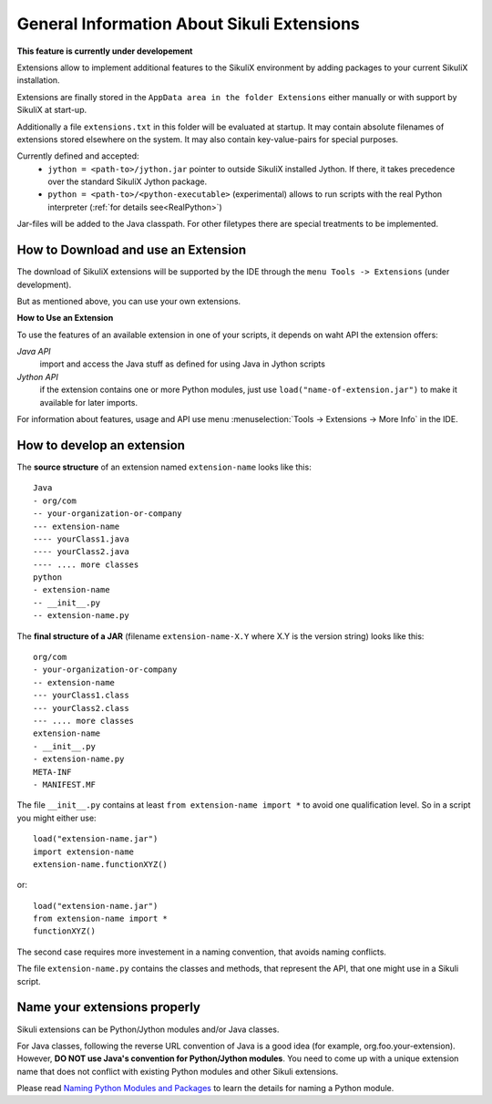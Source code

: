 General Information About Sikuli Extensions
===========================================

.. _sikuliextensions:

**This feature is currently under developement**

Extensions allow to implement additional features to the SikuliX environment by adding packages to your current SikuliX installation.

Extensions are finally stored in the ``AppData area in the folder Extensions`` either manually or with support by SikuliX at start-up.

Additionally a file ``extensions.txt`` in this folder will be evaluated at startup. It may contain absolute filenames of extensions stored elsewhere on the system. It may also contain key-value-pairs for special purposes.

Currently defined and accepted:
 - ``jython = <path-to>/jython.jar`` pointer to outside SikuliX installed Jython. If there, it takes precedence over the standard SikuliX Jython package.
 - ``python = <path-to>/<python-executable>`` (experimental) allows to run scripts with the real Python interpreter (:ref:`for details see<RealPython>`)

Jar-files will be added to the Java classpath. For other filetypes there are special treatments to be implemented.

How to Download and use an Extension
------------------------------------

The download of SikuliX extensions will be supported by the IDE through the ``menu Tools -> Extensions`` (under development).

But as mentioned above, you can use your own extensions.

**How to Use an Extension**

To use the features of an available extension in one of your scripts, it depends on waht API the extension offers:

*Java API*
    import and access the Java stuff as defined for using Java in Jython scripts

*Jython API*
    if the extension contains one or more Python modules, just use ``load("name-of-extension.jar")`` to make it available for later imports.

For information about features, usage and API use menu :menuselection:`Tools -> Extensions -> More Info` in the IDE.

How to develop an extension
---------------------------

The **source structure** of an extension named ``extension-name`` looks like this: ::

	Java
	- org/com
	-- your-organization-or-company
	--- extension-name
	---- yourClass1.java
	---- yourClass2.java
	---- .... more classes
	python
	- extension-name
	-- __init__.py
	-- extension-name.py
	
The **final structure of a JAR** (filename ``extension-name-X.Y`` where X.Y is the version string) looks like this: ::
	
	org/com
	- your-organization-or-company
	-- extension-name
	--- yourClass1.class
	--- yourClass2.class
	--- .... more classes
	extension-name
	- __init__.py
	- extension-name.py
	META-INF
	- MANIFEST.MF

The file ``__init__.py`` contains at least ``from extension-name import *`` to avoid one qualification level. So in a script you might either use::

    load("extension-name.jar")
    import extension-name
    extension-name.functionXYZ()
	
or::

    load("extension-name.jar")
    from extension-name import *
    functionXYZ()
	
The second case requires more investement in a naming convention, that avoids naming conflicts.

The file ``extension-name.py`` contains the classes and methods, that represent the API, that one might use in a Sikuli script. 

Name your extensions properly
-----------------------------

Sikuli extensions can be Python/Jython modules and/or Java classes.

For Java classes, following the reverse URL convention of Java is a good idea (for example, org.foo.your-extension). However, **DO NOT use Java's convention for Python/Jython modules**. You need to come up with a unique extension name that does not conflict with existing Python modules and other Sikuli extensions.

Please read `Naming Python Modules and Packages <http://jythonpodcast.hostjava.net/jythonbook/en/1.0/ModulesPackages.html#naming-python-modules-and-packages>`_ to learn the details for naming a Python module.
